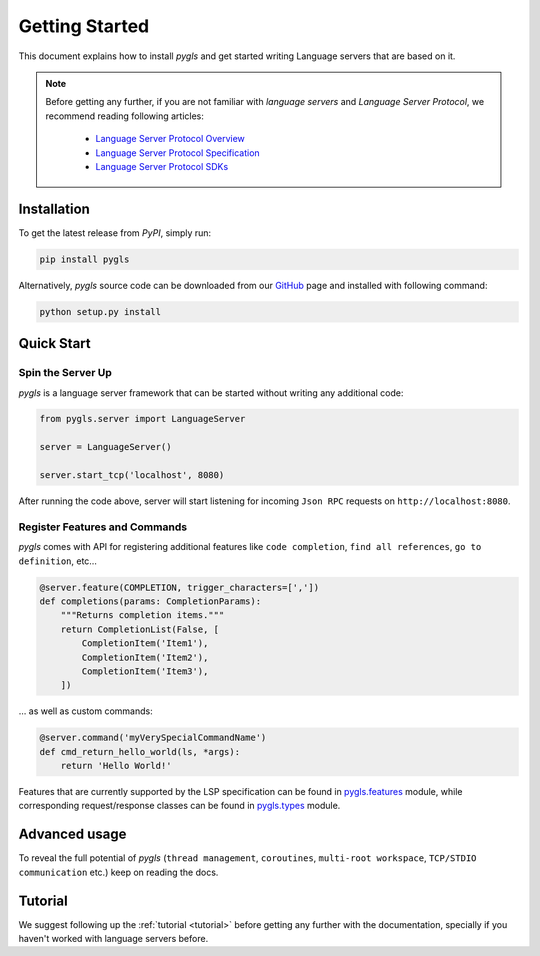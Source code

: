 Getting Started
===============

This document explains how to install *pygls* and get started writing Language
servers that are based on it.

.. note::

    Before getting any further, if you are not familiar with *language servers*
    and *Language Server Protocol*, we recommend reading following articles:

        - `Language Server Protocol Overview <https://microsoft.github.io/language-server-protocol/overview>`_
        - `Language Server Protocol Specification <https://microsoft.github.io/language-server-protocol/specification>`_
        - `Language Server Protocol SDKs <https://microsoft.github.io/language-server-protocol/implementors/sdks/>`_


Installation
------------

To get the latest release from *PyPI*, simply run:

.. code:: console

   pip install pygls

Alternatively, *pygls* source code can be downloaded from our `GitHub`_
page and installed with following command:

.. code:: console

   python setup.py install

Quick Start
-----------

Spin the Server Up
~~~~~~~~~~~~~~~~~~

*pygls* is a language server framework that can be started without
writing any additional code:

.. code:: python

   from pygls.server import LanguageServer

   server = LanguageServer()

   server.start_tcp('localhost', 8080)

After running the code above, server will start listening for incoming
``Json RPC`` requests on ``http://localhost:8080``.

Register Features and Commands
~~~~~~~~~~~~~~~~~~~~~~~~~~~~~~

*pygls* comes with API for registering additional features like
``code completion``, ``find all references``, ``go to definition``, etc…

.. code:: python

   @server.feature(COMPLETION, trigger_characters=[','])
   def completions(params: CompletionParams):
       """Returns completion items."""
       return CompletionList(False, [
           CompletionItem('Item1'),
           CompletionItem('Item2'),
           CompletionItem('Item3'),
       ])

… as well as custom commands:

.. code:: python

   @server.command('myVerySpecialCommandName')
   def cmd_return_hello_world(ls, *args):
       return 'Hello World!'

Features that are currently supported by the LSP specification can be
found in `pygls.features`_ module, while corresponding request/response
classes can be found in `pygls.types`_ module.

Advanced usage
--------------

To reveal the full potential of *pygls* (``thread management``,
``coroutines``, ``multi-root workspace``, ``TCP/STDIO communication`` etc.)
keep on reading the docs.

Tutorial
--------

We suggest following up the :ref:`tutorial <tutorial>` before getting any
further with the documentation, specially if you haven't worked with
language servers before.


.. _GitHub: https://github.com/openlawlibrary/pygls
.. _pygls.features: https://github.com/openlawlibrary/pygls/blob/master/pygls/features.py
.. _pygls.types: https://github.com/openlawlibrary/pygls/blob/master/pygls/types.py
